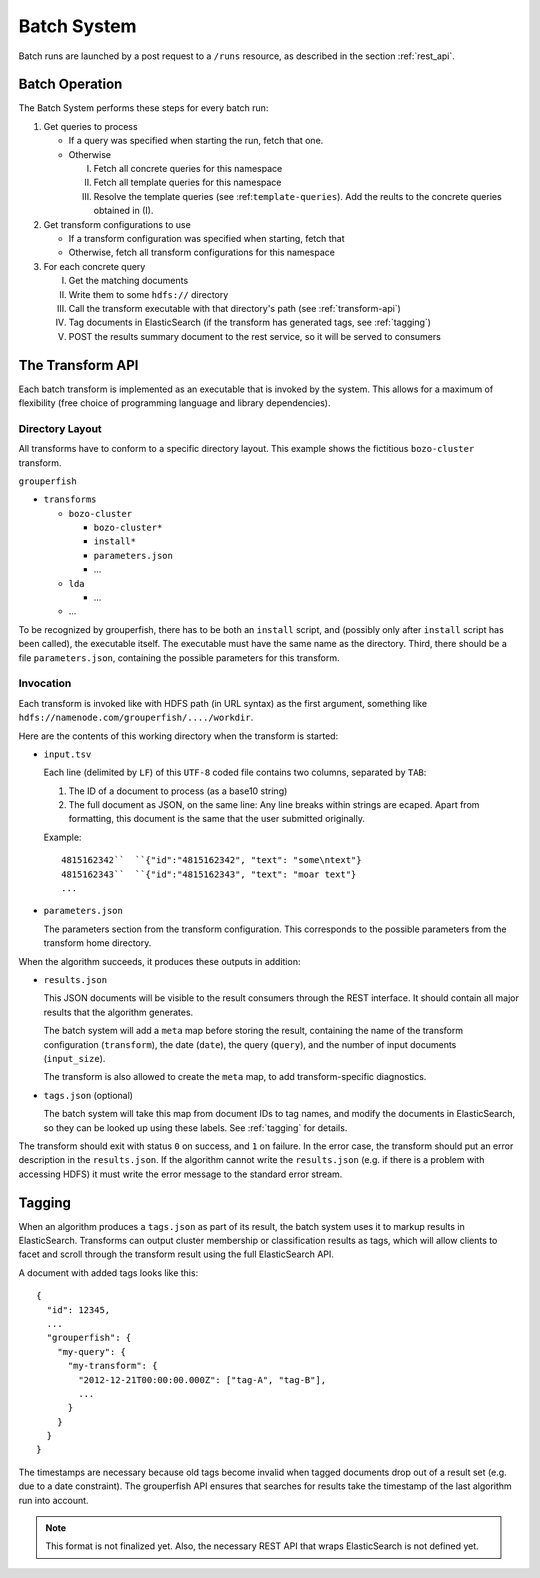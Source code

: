 .. _batch_system:

============
Batch System
============

Batch runs are launched by a post request to a ``/runs`` resource, as
described in the section :ref:`rest_api`.


Batch Operation
---------------

The Batch System performs these steps for every batch run:

1. Get queries to process

   * If a query was specified when starting the run, fetch that one.

   * Otherwise

     I.   Fetch all concrete queries for this namespace

     II.  Fetch all template queries for this namespace

     III. Resolve the template queries (see :ref:``template-queries``).
          Add the reults to the concrete queries obtained in (I).


2. Get transform configurations to use

   * If a transform configuration was specified when starting, fetch that

   * Otherwise, fetch all transform configurations for this namespace


3. For each concrete query

   I.   Get the matching documents

   II.  Write them to some ``hdfs://`` directory

   III. Call the transform executable with that directory's path
        (see :ref:`transform-api`)

   IV.  Tag documents in ElasticSearch
        (if the transform has generated tags, see :ref:`tagging`)

   V.   POST the results summary document to the rest service, so it
        will be served to consumers


.. _transform-api:

The Transform API
-----------------

Each batch transform is implemented as an executable that is invoked by the
system. This allows for a maximum of flexibility (free choice of programming
language and library dependencies).

Directory Layout
^^^^^^^^^^^^^^^^

All transforms have to conform to a specific directory layout. This example
shows the fictitious ``bozo-cluster`` transform.

``grouperfish``

* ``transforms``

  * ``bozo-cluster``

    * ``bozo-cluster*``

    * ``install*``

    * ``parameters.json``

    * ...

  * ``lda``

    * ...

  * ...

To be recognized by grouperfish, there has to be both an ``install`` script,
and (possibly only after ``install`` script has been called), the executable
itself. The executable must have the same name as the directory.
Third, there should be a file ``parameters.json``, containing the possible
parameters for this transform.


Invocation
^^^^^^^^^^

Each transform is invoked like with  HDFS path (in URL syntax) as the first
argument, something like ``hdfs://namenode.com/grouperfish/..../workdir``.

Here are the contents of this working directory when the transform is started:

* ``input.tsv``

  Each line (delimited by ``LF``) of this ``UTF-8`` coded file contains two
  columns, separated by ``TAB``:

  1. The ID of a document to process (as a base10 string)

  2. The full document as JSON, on the same line:
     Any line breaks within strings are ecaped. Apart from formatting, this
     document is the same that the user submitted originally.

  Example:

  ::

      4815162342``  ``{"id":"4815162342", "text": "some\ntext"}
      4815162343``  ``{"id":"4815162343", "text": "moar text"}
      ...


* ``parameters.json``

  The parameters section from the transform configuration. This corresponds to
  the possible parameters from the transform home directory.


When the algorithm succeeds, it produces these outputs in addition:

* ``results.json``

  This JSON documents will be visible to the result consumers through the REST
  interface. It should contain all major results that the algorithm generates.

  The batch system will add a ``meta`` map before storing the result,
  containing the name of the transform configuration (``transform``), the date
  (``date``), the query (``query``), and the number of input documents
  (``input_size``).

  The transform is also allowed to create the ``meta`` map, to add
  transform-specific diagnostics.

* ``tags.json`` (optional)

  The batch system will take this map from document IDs to tag names, and
  modify the documents in ElasticSearch, so they can be looked up using these
  labels. See :ref:`tagging` for details.

The transform should exit with status ``0`` on success, and ``1`` on failure.
In the error case, the transform should put an error description in the
``results.json``. If the algorithm cannot write the ``results.json`` (e.g. if
there is a problem with accessing HDFS) it must write the error message to
the standard error stream.


.. _tagging:

Tagging
-------

When an algorithm produces a ``tags.json`` as part of its result, the batch
system uses it to markup results in ElasticSearch. Transforms can output
cluster membership or classification results as tags, which will allow clients
to facet and scroll through the transform result using the full ElasticSearch
API.

A document with added tags looks like this:

::

    {
      "id": 12345,
      ...
      "grouperfish": {
        "my-query": {
          "my-transform": {
            "2012-12-21T00:00:00.000Z": ["tag-A", "tag-B"],
            ...
          }
        }
      }
    }

The timestamps are necessary because old tags become invalid when tagged
documents drop out of a result set (e.g. due to a date constraint). The
grouperfish API ensures that searches for results take the timestamp of the
last algorithm run into account.

.. note::
   This format is not finalized yet.
   Also, the necessary REST API that wraps ElasticSearch is not defined yet.

